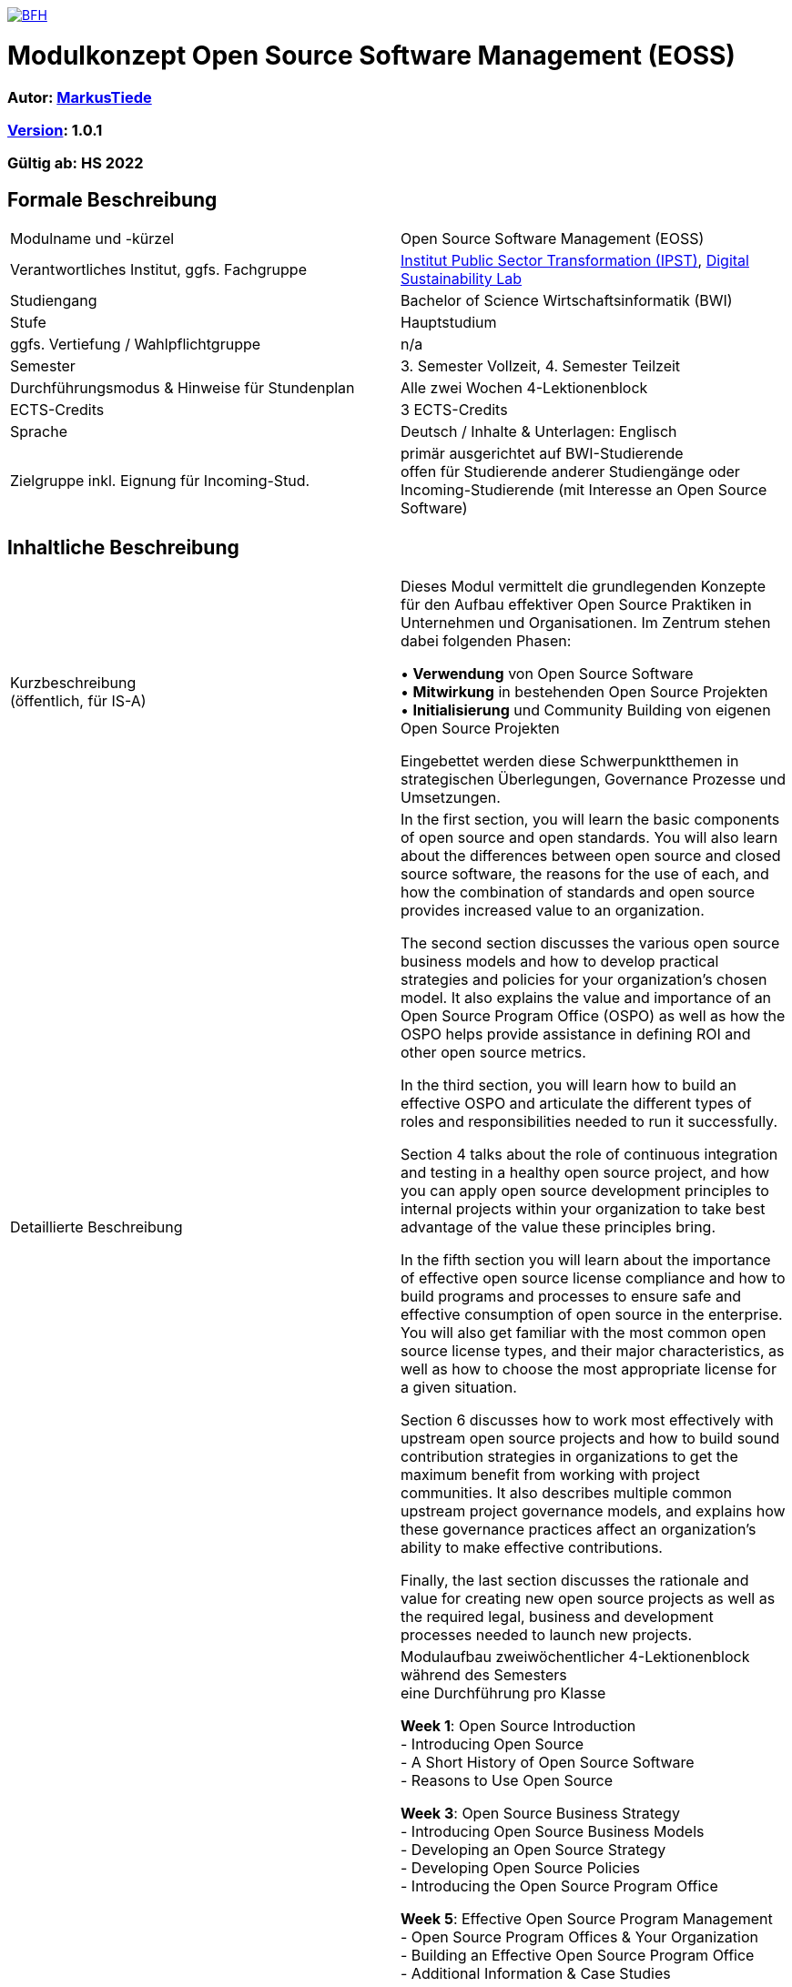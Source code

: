 link:https://commons.wikimedia.org/wiki/File:Berner_Fachhochschule_Logo_small.svg[image:https://upload.wikimedia.org/wikipedia/commons/thumb/2/25/Berner_Fachhochschule_Logo_small.svg/128px-Berner_Fachhochschule_Logo_small.svg.png[BFH]]

= Modulkonzept Open Source Software Management (EOSS)

=== Autor: link:http://www.mtiede.de[MarkusTiede]

=== link:https://semver.org[Version]: 1.0.1

=== Gültig ab: HS 2022

== Formale Beschreibung

[cols=">,1"] 
|===

| Modulname und -kürzel 
| Open Source Software Management (EOSS)

| Verantwortliches Institut, ggfs. Fachgruppe
| https://www.bfh.ch/en/research/research-areas/public-sector-transformation/[Institut Public Sector Transformation (IPST)], https://www.bfh.ch/de/forschung/forschungsbereiche/digital-sustainability-lab/[Digital Sustainability Lab]

| Studiengang
| Bachelor of Science Wirtschaftsinformatik (BWI)

| Stufe
| Hauptstudium

| ggfs. Vertiefung / Wahlpflichtgruppe
| n/a

| Semester
| 3. Semester Vollzeit, 4. Semester Teilzeit

| Durchführungsmodus & Hinweise für Stundenplan
| Alle zwei Wochen 4-Lektionenblock

| ECTS-Credits
| 3 ECTS-Credits

| Sprache
| Deutsch / Inhalte & Unterlagen: Englisch

| Zielgruppe inkl. Eignung für Incoming-Stud.
| primär ausgerichtet auf BWI-Studierende +
offen für Studierende anderer Studiengänge oder Incoming-Studierende (mit Interesse an Open Source Software)
|
|===

== Inhaltliche Beschreibung

[cols=">,1"] 
|===

| Kurzbeschreibung +
(öffentlich, für IS-A) 
| Dieses Modul vermittelt die grundlegenden Konzepte für den Aufbau effektiver Open Source Praktiken in Unternehmen und Organisationen. Im Zentrum stehen dabei folgenden Phasen:

•	**Verwendung** von Open Source Software +
•	**Mitwirkung** in bestehenden Open Source Projekten +
•	**Initialisierung** und Community Building von eigenen Open Source Projekten +

Eingebettet werden diese Schwerpunktthemen in strategischen Überlegungen, Governance Prozesse und Umsetzungen.

| Detaillierte Beschreibung 
| In the first section, you will learn the basic components of open source and open standards. You will also learn about the differences between open source and closed source software, the reasons for the use of each, and how the combination of standards and open source provides increased value to an organization. +

The second section discusses the various open source business models and how to develop practical strategies and policies for your organization’s chosen model. It also explains the value and importance of an Open Source Program Office (OSPO) as well as how the OSPO helps provide assistance in defining ROI and other open source metrics. +

In the third section, you will learn how to build an effective OSPO and articulate the different types of roles and responsibilities needed to run it successfully. +

Section 4 talks about the role of continuous integration and testing in a healthy open source project, and how you can apply open source development principles to internal projects within your organization to take best advantage of the value these principles bring. +

In the fifth section you will learn about the importance of effective open source license compliance and how to build programs and processes to ensure safe and effective consumption of open source in the enterprise. You will also get familiar with the most common open source license types, and their major characteristics, as well as how to choose the most appropriate license for a given situation. +

Section 6 discusses how to work most effectively with upstream open source projects and how to build sound contribution strategies in organizations to get the maximum benefit from working with project communities. It also describes multiple common upstream project governance models, and explains how these governance practices affect an organization’s ability to make effective contributions. +

Finally, the last section discusses the rationale and value for creating new open source projects as well as the required legal, business and development processes needed to launch new projects.

| Modulinhalte und Zusammenarbeit +
(Modulaufbau, Fachinhalte, Methoden, Praxisfälle, Forschungsbezug)
| Modulaufbau
zweiwöchentlicher 4-Lektionenblock während des Semesters +
eine Durchführung pro Klasse +

*Week 1*: Open Source Introduction +
-	Introducing Open Source +
-	A Short History of Open Source Software +
-	Reasons to Use Open Source +

*Week 3*: Open Source Business Strategy +
-	Introducing Open Source Business Models +
-	Developing an Open Source Strategy +
-	Developing Open Source Policies +
-	Introducing the Open Source Program Office +

*Week 5*: Effective Open Source Program Management +
-	Open Source Program Offices & Your Organization +
-	Building an Effective Open Source Program Office +
-	Additional Information & Case Studies +

*Week 7*: Open Source Development Practices +
-	Effective Open Source Development & Participation +
-	The Role of Continuous Integration & Testing +
-	Applying Open Source Methodologies Internally +

*Week 9*: Open Source Compliance Programs +
-	Open Source Licensing and Compliance Basics +
-	Building an Effective Compliance Program +
-	Choosing the Right License Compliance Tool +
-	The Role of Open Source Audits During M&A Activities +

*Week 11*: Collaborating Effectively with Open Source Projects +
-	Understanding Upstream Open Source Projects +
-	Effective Upstream Contribution Strategies +
-	Upstream Development Practices +

*Week 13*: Creating Open Source Projects +
-	Open Source Project Creation Overview +
-	New Project Preparations +
-	Successful Project Launch & Sustainment +

https://github.com/digital-sustainability/module-eoss/blob/main/docs/tasks.adoc#tasks[Übungen] +

Praxisfälle +
https://todogroup.org/guides/#ospo-case-studies +

Forschungsbezug +
[...] +

Zusammenarbeit +
 - Inner Source Projekt +
 - Open Source Projekten
| Lehr- und Lernformen
| Präsenzstudium +
Wissenserarbeitung, Lehrgespräch, Projektarbeit +

Selbststudium +
Literaturstudium, Videos
| Verwendete Tools
| Github / Gitlab

| Literatur
| https://ospo101.org +
https://todogroup.org +
https://opensourcefriday.com +
https://openpracticelibrary.com +
https://ossbenchmark.com

| Eingangskompetenzen +
(Fachkompetenzen und Kompetenzen gemäss Kompetenzmodell BFH-W)
| **Fachkompetenzen** +
-	grundlegendes Verständnis von Softwareentwicklung +
-	Business Konzepte +

Kompetenzen gemäss Kompetenzmodell BFH-W: +
-	[...]

| Vermittelte Kompetenzen +
(Fachkompetenzen und Kompetenzen gemäss Kompetenzmodell BFH-W)
| **Fachkompetenzen** +
Establish OSPOs: an open source program office (OSPO) is designed to +
(1) be the center of competency for an organization's open source operations and structure and +
(2) put a strategy and set of policies on top of an organization's open source efforts. +

Kompetenzen gemäss Kompetenzmodell BFH-W +
-	Problemsolving / Design Thinking (verwandt: Methodenkompetenz) +

Agile Methoden +
-	link:https://openpracticelibrary.com/practice/definition-of-ready/[Definition of Ready] +
-	link:https://openpracticelibrary.com/practice/definition-of-done/[Definition of Done] +

Kollaboration (verwandt: Sozialkompetenzen) +
-	Continuous Integration +
-	Code Review +

Selbstmanagement (verwandt: Selbstkompetenzen) +
-	Retrospectives +
-	Shared Principles +

Umgang mit Komplexität +
-	Test Automation +
-	Test Driven Development +
-	Everything-as-Code +
  -	Docs As Code +
  -	GitOps +
| Schnittstellen zu anderen Modulen +
(zuführende, parallele, weiterführende)
| Fach-/Methodenmodule +
•	link:https://github.com/digital-sustainability/module-wseg/[module/wseg - Software Engineering] +
•	link:https://github.com/digital-sustainability/cas-pst/[CAS - Public Sector Transformation] +

Praxistransfermodule +
•	link:https://github.com/bfh/opensource/blob/main/docs/slides/2022-sdg1-pmpc/content.md[SDG1 - Public Sector Trends]

| Kompetenznachweis*
| Unterricht beurteilen +
•	PC Prüfung mit Safe Exam Browser +
•	Gewichtung 70% +
•	Hilfsmittel «Zusammenfassung» (max 10 Seiten) +
•	90 min +

Übung beurteilen +
•	Abgaben der Übungen (Gewichtung 30%) +
|
|===

== Anhang

=== Zweck des Dokuments

Das Modulkonzept dient dem gemeinsamen Verständnis aller an einem Modul Beteiligen bezüglich Inhalte, Didaktik und Tools. Es ist das zentrale Dokument beim Aufbau und bei Überarbeitungen von Modulen. Darüber hinaus hat es aber weitere Zielgruppen:

•	Dozierende/WMAs anderer Module: zum Aufbau und zur Abgrenzung von eigenen Modulinhalten, zum Angebot eines ausgewogenen Mixes von didaktischen Methoden sowie für einen koordinierten Einsatz von Tools
•	Studiengangsleitende: für die Kenntnis von Ansprechpartnern sowie zur Koordination von Modulinhalten, Didaktikvielfalt und Tooleinsatz
•	Instituts-, Abteilungs- und Fachgruppenleitende: zur Festlegung der Zuständigkeiten, für organisationsübergreifende Zusammenarbeit sowie zur Förderung von Themen der jeweiligen Organisationseinheiten

Die Studierenden sind keine direkte Zielgruppe des Modulkonzepts. In der Regel werden Ihnen nur Auszüge aus dem Konzept zur Verfügung gestellt; diese werden in die Modulbeschreibung auf IS-Academia übertragen. Die einzelnen Blöcke der Modulbeschreibung in IS-Academia sollen möglichst direkt aus dem Modulkonzept übernommen werden.

Das Modulkonzept wird im Rahmen des Neuaufbaus eines Moduls erstellt und bei Überarbeitungen angepasst. Zu jedem Zeitpunkt soll eine aktuelle Version verfügbar sein.

Die in der Vorlage zum Modulkonzept enthaltenen Blöcke sind Pflichtbausteine, zusätzliche Blöcke sind möglich. Diese sollen direkt im Konzept und nicht in separaten Dokumenten ergänzt werden.

